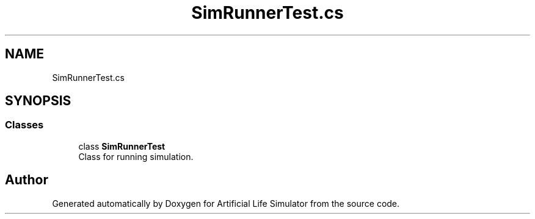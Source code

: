 .TH "SimRunnerTest.cs" 3 "Tue Mar 12 2019" "Artificial Life Simulator" \" -*- nroff -*-
.ad l
.nh
.SH NAME
SimRunnerTest.cs
.SH SYNOPSIS
.br
.PP
.SS "Classes"

.in +1c
.ti -1c
.RI "class \fBSimRunnerTest\fP"
.br
.RI "Class for running simulation\&. "
.in -1c
.SH "Author"
.PP 
Generated automatically by Doxygen for Artificial Life Simulator from the source code\&.

